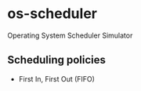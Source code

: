 * os-scheduler
Operating System Scheduler Simulator

** Scheduling policies
   - First In, First Out (FIFO)
